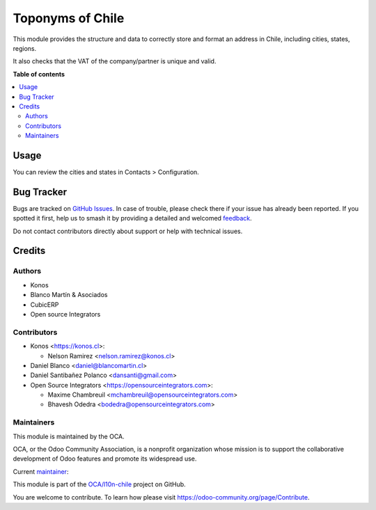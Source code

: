 =================
Toponyms of Chile
=================

.. 
   !!!!!!!!!!!!!!!!!!!!!!!!!!!!!!!!!!!!!!!!!!!!!!!!!!!!
   !! This file is generated by oca-gen-addon-readme !!
   !! changes will be overwritten.                   !!
   !!!!!!!!!!!!!!!!!!!!!!!!!!!!!!!!!!!!!!!!!!!!!!!!!!!!
   !! source digest: sha256:fa49f5e62c5aecd2d6b0afbf0253e68024a67631478f3e150de9a6635f2add2a
   !!!!!!!!!!!!!!!!!!!!!!!!!!!!!!!!!!!!!!!!!!!!!!!!!!!!

.. |badge1| image:: https://img.shields.io/badge/maturity-Beta-yellow.png
    :target: https://odoo-community.org/page/development-status
    :alt: Beta
.. |badge2| image:: https://img.shields.io/badge/licence-AGPL--3-blue.png
    :target: http://www.gnu.org/licenses/agpl-3.0-standalone.html
    :alt: License: AGPL-3
.. |badge3| image:: https://img.shields.io/badge/github-OCA%2Fl10n--chile-lightgray.png?logo=github
    :target: https://github.com/OCA/l10n-chile/tree/12.0/l10n_cl_toponym
    :alt: OCA/l10n-chile
.. |badge4| image:: https://img.shields.io/badge/weblate-Translate%20me-F47D42.png
    :target: https://translation.odoo-community.org/projects/l10n-chile-12-0/l10n-chile-12-0-l10n_cl_toponym
    :alt: Translate me on Weblate
.. |badge5| image:: https://img.shields.io/badge/runboat-Try%20me-875A7B.png
    :target: https://runboat.odoo-community.org/builds?repo=OCA/l10n-chile&target_branch=12.0
    :alt: Try me on Runboat

|badge1| |badge2| |badge3| |badge4| |badge5|

This module provides the structure and data to correctly store and format an
address in Chile, including cities, states, regions.

It also checks that the VAT of the company/partner is unique and valid.

**Table of contents**

.. contents::
   :local:

Usage
=====

You can review the cities and states in Contacts > Configuration.

Bug Tracker
===========

Bugs are tracked on `GitHub Issues <https://github.com/OCA/l10n-chile/issues>`_.
In case of trouble, please check there if your issue has already been reported.
If you spotted it first, help us to smash it by providing a detailed and welcomed
`feedback <https://github.com/OCA/l10n-chile/issues/new?body=module:%20l10n_cl_toponym%0Aversion:%2012.0%0A%0A**Steps%20to%20reproduce**%0A-%20...%0A%0A**Current%20behavior**%0A%0A**Expected%20behavior**>`_.

Do not contact contributors directly about support or help with technical issues.

Credits
=======

Authors
~~~~~~~

* Konos
* Blanco Martín & Asociados
* CubicERP
* Open source Integrators

Contributors
~~~~~~~~~~~~

* Konos <https://konos.cl>:

  * Nelson Ramirez <nelson.ramirez@konos.cl>

* Daniel Blanco <daniel@blancomartin.cl>
* Daniel Santibañez Polanco <dansanti@gmail.com>
* Open Source Integrators <https://opensourceintegrators.com>:

  * Maxime Chambreuil <mchambreuil@opensourceintegrators.com>
  * Bhavesh Odedra <bodedra@opensourceintegrators.com>

Maintainers
~~~~~~~~~~~

This module is maintained by the OCA.

.. image:: https://odoo-community.org/logo.png
   :alt: Odoo Community Association
   :target: https://odoo-community.org

OCA, or the Odoo Community Association, is a nonprofit organization whose
mission is to support the collaborative development of Odoo features and
promote its widespread use.

.. |maintainer-nelsonramirezs| image:: https://github.com/nelsonramirezs.png?size=40px
    :target: https://github.com/nelsonramirezs
    :alt: nelsonramirezs

Current `maintainer <https://odoo-community.org/page/maintainer-role>`__:

|maintainer-nelsonramirezs| 

This module is part of the `OCA/l10n-chile <https://github.com/OCA/l10n-chile/tree/12.0/l10n_cl_toponym>`_ project on GitHub.

You are welcome to contribute. To learn how please visit https://odoo-community.org/page/Contribute.

